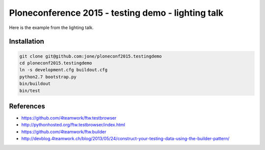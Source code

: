 =====================================================
 Ploneconference 2015 - testing demo - lighting talk
=====================================================

Here is the example from the lighting talk.

Installation
============

.. code:: bash

   git clone git@github.com:jone/ploneconf2015.testingdemo
   cd ploneconf2015.testingdemo
   ln -s development.cfg buildout.cfg
   python2.7 bootstrap.py
   bin/buildout
   bin/test


References
==========

- https://github.com/4teamwork/ftw.testbrowser
- http://pythonhosted.org/ftw.testbrowser/index.html
- https://github.com/4teamwork/ftw.builder
- http://devblog.4teamwork.ch/blog/2013/05/24/construct-your-testing-data-using-the-builder-pattern/
